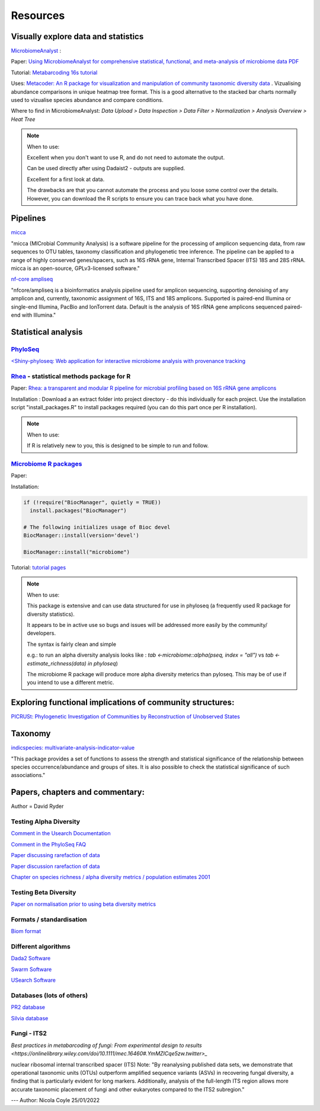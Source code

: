 Resources
=========

Visually explore data and statistics
------------------------------------

`MicrobiomeAnalyst <https://www.microbiomeanalyst.ca/>`_ :

Paper: `Using MicrobiomeAnalyst for comprehensive statistical, functional, and meta-analysis of microbiome data <https://www.nature.com/articles/s41596-019-0264-1>`_ `PDF <https://edisciplinas.usp.br/pluginfile.php/5269697/mod_resource/content/2/2020-Using%20MicrobiomeAnalyst%20for%20comprehensive%20statistical%2C%20functional%2C%20and%20meta-analysis%20of%20microbiome%20data.pdf>`_

Tutorial: `Metabarcoding 16s tutorial <https://www.microbiomeanalyst.ca/MicrobiomeAnalyst/resources/tutorials/MDP.pdf>`_

Uses: `Metacoder: An R package for visualization and manipulation of community taxonomic diversity data <https://journals.plos.org/ploscompbiol/article?id=10.1371/journal.pcbi.1005404>`_ . Vizualising abundance comparisons in unique heatmap tree format. This is a good alternative to the stacked bar charts normally used to vizualise species abundance and compare conditions.

Where to find in MicrobiomeAnalyst: `Data Upload > Data Inspection > Data Filter > Normalization > Analysis Overview > Heat Tree`

.. note ::

  When to use:

  Excellent when you don't want to use R, and do not need to automate the output.

  Can be used directly after using Dadaist2 - outputs are supplied.

  Excellent for a first look at data.

  The drawbacks are that you cannot automate the process and you loose some control over the details.
  However, you can download the R scripts to ensure you can trace back what you have done.

Pipelines
---------

`micca <https://micca.readthedocs.io/en/latest/index.html>`_

"micca (MICrobial Community Analysis) is a software pipeline for the processing of amplicon sequencing data, from raw sequences to OTU tables, taxonomy classification and phylogenetic tree inference. The pipeline can be applied to a range of highly conserved genes/spacers, such as 16S rRNA gene, Internal Transcribed Spacer (ITS) 18S and 28S rRNA. micca is an open-source, GPLv3-licensed software."

`nf-core ampliseq <https://github.com/nf-core/ampliseq>`_

"nfcore/ampliseq is a bioinformatics analysis pipeline used for amplicon sequencing, supporting denoising of any amplicon and, currently, taxonomic assignment of 16S, ITS and 18S amplicons. Supported is paired-end Illumina or single-end Illumina, PacBio and IonTorrent data. Default is the analysis of 16S rRNA gene amplicons sequenced paired-end with Illumina."

Statistical analysis
--------------------

`PhyloSeq <https://micca.readthedocs.io/en/latest/phyloseq.html>`_
^^^^^^^^^^^^^^^^^^^^^^^^^^^^^^^^^^^^^^^^^^^^^^^^^^^^^^^^^^^^^^^^^^

`<Shiny-phyloseq: Web application for interactive microbiome analysis with provenance tracking <https://academic.oup.com/bioinformatics/article/31/2/282/2365643>`_


`Rhea <https://lagkouvardos.github.io/Rhea/>`_ - statistical methods package for R
^^^^^^^^^^^^^^^^^^^^^^^^^^^^^^^^^^^^^^^^^^^^^^^^^^^^^^^^^^^^^^^^^^^^^^^^^^^^^^^^^^

Paper: `Rhea: a transparent and modular R pipeline for microbial profiling based on 16S rRNA gene amplicons <https://doi.org/10.7717/peerj.2836>`_

Installation :  Download a an extract folder into project directory - do this individually for each project. Use the installation script "install_packages.R" to install packages required (you can do this part once per R installation).


.. note ::

  When to use:

  If R is relatively new to you, this is designed to be simple to run and follow.


`Microbiome R packages <https://microbiome.github.io/tutorials/>`_
^^^^^^^^^^^^^^^^^^^^^^^^^^^^^^^^^^^^^^^^^^^^^^^^^^^^^^^^^^^^^^^^^^

Paper:

Installation:

.. code ::

  if (!require("BiocManager", quietly = TRUE))
    install.packages("BiocManager")

  # The following initializes usage of Bioc devel
  BiocManager::install(version='devel')

  BiocManager::install("microbiome")

Tutorial: `tutorial pages <https://microbiome.github.io/tutorials/>`_

.. note ::

  When to use:

  This package is extensive and can use data structured for use in phyloseq (a frequently used R package for diversity statistics).

  It appears to be in active use so bugs and issues will be addressed more easily by the community/ developers.

  The syntax is fairly clean and simple

  e.g.: to run an alpha diversity analysis looks like : `tab <-microbiome::alpha(pseq, index = "all")` vs  `tab <- estimate_richness(data) in phyloseq`)

  The microbiome R package will produce more alpha diversity meterics than pyloseq. This may be of use if you intend to use a different metric.

Exploring functional implications of community structures:
----------------------------------------------------------

`PICRUSt: Phylogenetic Investigation of Communities by Reconstruction of Unobserved States <http://picrust.github.io/picrust/>`_

Taxonomy
--------

`indicspecies: multivariate-analysis-indicator-value <https://www.rdocumentation.org/packages/indicspecies/versions/1.7.9/topics/indicspecies-package>`_

"This package provides a set of functions to assess the strength and statistical significance of the relationship between species occurrence/abundance and groups of sites. It is also possible to check the statistical significance of such associations."

Papers, chapters and commentary:
--------------------------------

Author = David Ryder

Testing Alpha Diversity
^^^^^^^^^^^^^^^^^^^^^^^

`Comment in the Usearch Documentation <https://drive5.com/usearch/manual/alpha_diversity.html>`_

`Comment in the PhyloSeq FAQ <https://www.bioconductor.org/packages/release/bioc/vignettes/phyloseq/inst/doc/phyloseq-FAQ.html#should-i-normalize-my-data-before-alpha-diversity-analysis>`_

`Paper discussing rarefaction of data <https://journals.plos.org/ploscompbiol/article?id=10.1371/journal.pcbi.1003531)>`_

`Paper discussion rarefaction of data <https://onlinelibrary.wiley.com/doi/epdf/10.1046/j.1461-0248.2001.00230.x>`_

`Chapter on species richness / alpha diversity metrics / population estimates 2001 <http://www.uvm.edu/~ngotelli/manuscriptpdfs/Chapter%204.pdf>`_

Testing Beta Diversity
^^^^^^^^^^^^^^^^^^^^^^

`Paper on normalisation prior to using beta diversity metrics <https://www.nature.com/articles/nmeth.2658>`_

Formats / standardisation
^^^^^^^^^^^^^^^^^^^^^^^^^

`Biom format <https://biom-format.org/documentation/biom_conversion.html>`_

Different algorithms
^^^^^^^^^^^^^^^^^^^^

`Dada2 Software <https://benjjneb.github.io/dada2/tutorial.html>`_

`Swarm Software <https://github.com/torognes/swarm>`_

`USearch Software <https://drive5.com/usearch/manual/uparse_pipeline.html>`_

Databases (lots of others)
^^^^^^^^^^^^^^^^^^^^^^^^^^

`PR2 database <https://github.com/pr2database/pr2database/releases>`_

`Silvia database <https://www.arb-silva.de/>`_

Fungi - ITS2
^^^^^^^^^^^^

`Best practices in metabarcoding of fungi: From experimental design to results <https://onlinelibrary.wiley.com/doi/10.1111/mec.16460#.YmMZICqe5zw.twitter>_`

nuclear ribosomal internal transcribed spacer (ITS)
Note: "By reanalysing published data sets, we demonstrate that operational taxonomic units (OTUs) outperform amplified sequence variants (ASVs) in recovering fungal diversity, a finding that is particularly evident for long markers. Additionally, analysis of the full-length ITS region allows more accurate taxonomic placement of fungi and other eukaryotes compared to the ITS2 subregion."

---
Author: Nicola Coyle
25/01/2022
